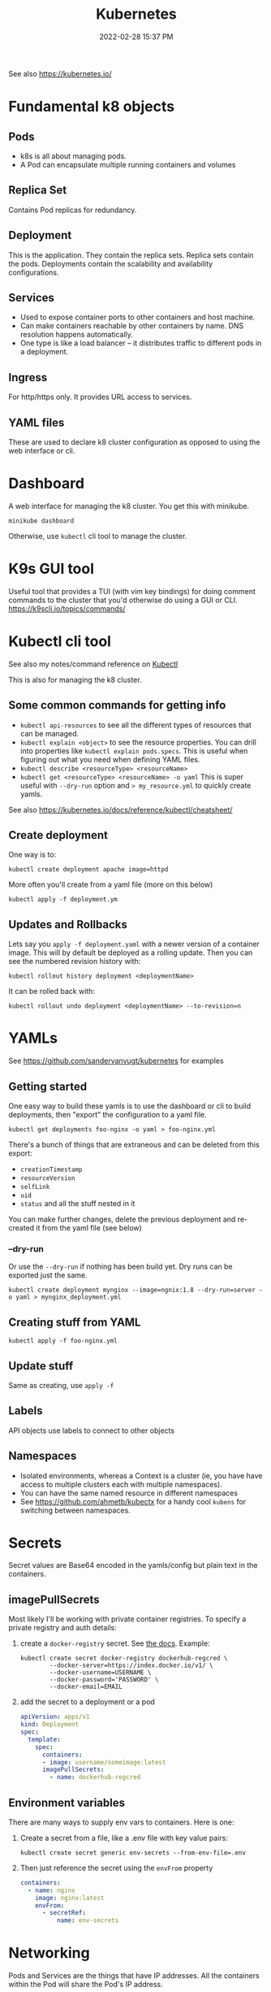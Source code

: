 :PROPERTIES:
:ID:       31929B00-829E-41F3-BEBF-2F5B77B53E35
:END:
#+title: Kubernetes
#+date: 2022-02-28 15:37 PM
#+updated: 2023-06-08 15:36 PM
#+filetags: :kubernetes:

See also https://kubernetes.io/

* Fundamental k8 objects
** Pods
   - k8s is all about managing pods.
   - A Pod can encapsulate multiple running containers and volumes
** Replica Set
   Contains Pod replicas for redundancy.
** Deployment
   This is the application. They contain the replica sets. Replica sets contain
   the pods. Deployments contain the scalability and availability configurations.
** Services
   - Used to expose container ports to other containers and host machine.
   - Can make containers reachable by other containers by name. DNS resolution
     happens automatically.
   - One type is like a load balancer -- it distributes traffic to different
     pods in a deployment.
** Ingress
   For http/https only. It provides URL access to services.
** YAML files
   These are used to declare k8 cluster configuration as opposed to using the web
   interface or cli.
* Dashboard
  A web interface for managing the k8 cluster. You get this with minikube.

  #+begin_src shell
  minikube dashboard
  #+end_src

  Otherwise, use ~kubectl~ cli tool to manage the cluster.

* K9s GUI tool
  Useful tool that provides a TUI (with vim key bindings) for doing comment commands
  to the cluster that you'd otherwise do using a GUI or CLI.
  https://k9scli.io/topics/commands/

* Kubectl cli tool
  See also my notes/command reference on [[id:BC7E2058-A3F6-4149-9CA3-902B6BDE5D1F][Kubectl]]

  This is also for managing the k8 cluster.
** Some common commands for getting info
  - ~kubectl api-resources~ to see all the different types of resources that can
    be managed.
  - ~kubectl explain <object>~ to see the resource properties. You can drill
    into properties like ~kubectl explain pods.specs~. This is useful when
    figuring out what you need when defining YAML files.
  - ~kubectl describe <resourceType> <resourceName>~
  - ~kubectl get <resourceType> <resourceName> -o yaml~ This is super useful
    with ~--dry-run~ option and ~> my_resource.yml~ to quickly create yamls.


  See also https://kubernetes.io/docs/reference/kubectl/cheatsheet/
** Create deployment

   One way is to:
   #+begin_src shell
   kubectl create deployment apache image=httpd
   #+end_src

   More often you'll create from a yaml file (more on this below)
   #+begin_src shell
   kubectl apply -f deployment.ym
   #+end_src
** Updates and Rollbacks
   Lets say you ~apply -f deployment.yaml~ with a newer version of a container
   image. This will by default be deployed as a rolling update. Then you can see
   the numbered revision history with:

   #+begin_src shell
   kubectl rollout history deployment <deploymentName>
   #+end_src

   It can be rolled back with:

   #+begin_src shell
   kubectl rollout undo deployment <deploymentName> --to-revision=n
   #+end_src
* YAMLs
  See https://github.com/sandervanvugt/kubernetes for examples

** Getting started
   One easy way to build these yamls is to use the dashboard or cli to build
   deployments, then "export" the configuration to a yaml file.

   #+begin_src shell
     kubectl get deployments foo-nginx -o yaml > foo-nginx.yml
   #+end_src

   There's a bunch of things that are extraneous and can be deleted from this
   export:
   - ~creationTimestamp~
   - ~resourceVersion~
   - ~selfLink~
   - ~uid~
   - ~status~ and all the stuff nested in it

   You can make further changes, delete the previous deployment and re-created
   it from the yaml file (see below)

*** --dry-run
    Or use the ~--dry-run~ if nothing has been build yet. Dry runs can be
    exported just the same.

    #+begin_src shell
    kubectl create deployment mynginx --image=ngnix:1.8 --dry-run=server -o yaml > mynginx_deployment.yml
    #+end_src
** Creating stuff from YAML

   #+begin_src shell
   kubectl apply -f foo-nginx.yml
   #+end_src

** Update stuff
   Same as creating, use ~apply -f~
** Labels
   API objects use labels to connect to other objects
** Namespaces
   - Isolated environments, whereas a Context is a cluster (ie, you have have
     access to multiple clusters each with multiple namespaces).
   - You can have the same named resource in different namespaces
   - See https://github.com/ahmetb/kubectx for a handy cool ~kubens~ for
     switching between namespaces.
* Secrets
  Secret values are Base64 encoded in the yamls/config but plain text in the
  containers.
** imagePullSecrets
   Most likely I'll be working with private container registries. To specify a
   private registry and auth details:
   1. create a ~docker-registry~ secret. See [[https://kubernetes.io/docs/tasks/configure-pod-container/pull-image-private-registry/#create-a-secret-by-providing-credentials-on-the-command-line][the docs]]. Example:
      #+begin_src shell
        kubectl create secret docker-registry dockerhub-regcred \
                --docker-server=https://index.docker.io/v1/ \
                --docker-username=USERNAME \
                --docker-password='PASSWORD' \
                --docker-email=EMAIL
      #+end_src
   2. add the secret to a deployment or a pod
      #+begin_src yaml
        apiVersion: apps/v1
        kind: Deployment
        spec:
          template:
            spec:
              containers:
              - image: username/someimage:latest
              imagePullSecrets:
                - name: dockerhub-regcred
      #+end_src

** Environment variables
   There are many ways to supply env vars to containers. Here is one:

   1. Create a secret from a file, like a .env file with key value pairs:
      #+begin_src shell
      kubectl create secret generic env-secrets --from-env-file=.env
      #+end_src
   2. Then just reference the secret using the ~envFrom~ property
       #+begin_src yaml
         containers:
           - name: nginx
             image: nginx:latest
             envFrom:
               - secretRef:
                   name: env-secrets
       #+end_src
* Networking
  Pods and Services are the things that have IP addresses. All the containers
  within the Pod will share the Pod's IP address.

  - How do running containers within a pod communicate with each other?

** Service object
   There's a bunch of different service types.
   - Connects to Pods with labels
   - ~targetPort~ is the exposed port of the containers (the ~containerPort~ property)
** LoadBalancer example
   Exposing an app.

   Create one using ~--dry-run~. In this example export host 3000 to container
   port 3000
   #+begin_src shell
   kubectl expose deployment kubetest-web --port=3000 --target-port=3000 --dry-run=client -o yaml > service.yml
   #+end_src

   When using ~minikube~. You'll need to start a tunnel and leave it open:

   #+begin_src shell
   minikube tunnel
   #+end_src

   Then, find the ~EXTERNAL-IP~ and ports with ~kubectl get svc~. See
   also [[https://minikube.sigs.k8s.io/docs/handbook/accessing/#example][this example]].

** Database example
   How to connect an app deployment to a database deployment?

   Assuming there is a deployment with an app that needs to make a connection to
   a Postgres database. Also, assumes the [[https://kubernetes.io/docs/concepts/services-networking/connect-applications-service/#dns][Kubernetes DNS cluster addon]] is
   running in the cluster.

   1. Create the postgres database deployment. See Secrets above for how to use
      the ~fromEnv~ property. It will be needed to set the postgres user and
      password.
      #+begin_src yaml
        apiVersion: apps/v1
        kind: Deployment
        metadata:
          labels:
            app: postgres
          name: postgres
        spec:
          replicas: 1
          selector:
            matchLabels:
              app: postgres
          template:
            metadata:
              labels:
                app: postgres
            spec:
              containers:
              - image: postgres:12
                name: postgres
                ports:
                  - containerPort: 5432
                envFrom:
                  - secretRef:
                      name: env-secrets
      #+end_src
   2. Create the service with the desired port
      #+begin_src shell
        kubectl expose deployment postgres --port=5432 --target-port=5432 --dry-run=client -o yaml > service-database.yml
      #+end_src
   3. Test it out with ~nslookup~. If the K8s DNS cluster is running, you should
      now be able to use the service name to reach the database.
      #+begin_src shell
        kubectl run curl --image=radial/busyboxplus:curl -i --tty
        nslookup postgres
      #+end_src
   4. So, now ~postgres~ will resolve to the postgres database. Just provide
      that as a ~DATABASE_HOST~ env var to your app.
** hostNetwork
   ~spec.template.spec.hostNetwork~
* Volumes
** Persistent Volume Claim
   When using ~minikube~, it is the host. So, the directory to which the volume
   is mounted should exist there. So do ~minikube ssh~ and ~sudo mkdir /mydata~.

   1. Create the persistent volume. This could use the host's storage, NFS,
      cloud storage, etc.
   2. Create the persistent volume claim (eg, it claims some amount of the PV
      volume's storage).
   3. Add the volume to the container spec that references the PVC created in
      step 2.

   See examples in https://github.com/apmiller108/kubernetes_rails
** ConfigMap
   ConfigMaps can be mounted as a volume and used to provide configuration files.

   See https://kubernetes.io/docs/concepts/configuration/configmap/#using-configmaps
* Tilt
  [[https://docs.tilt.dev/index.html][Tilt]] is cool for doing local development against a local or remote K8s
  cluster. It handles exposing rebuilding the image with code changes and
  deploying to the cluster automatically. It will also expose resources (ie, a
  web app reachable from your host machines browser).

  A simple ~Tiltfile~ can get up an running with ~tilt up~

 #+begin_src
k8s_yaml(['deployment-web.yml', 'deployment-sidekiq.yml'])

docker_build('apmiller/imagename, '.')

k8s_resource('web', port_forwards='3000')
 #+end_src
* Helm Charts
  https://helm.sh/docs/intro/install/
  - A package manager for bundled Kubernetes manifests
  - A tar archive in a repo
  - requires the use of a Helm client
** The files
   - ~chart.yml~: metadata about the chart
   - ~values.yml~: key/value pairs
   - templates: yaml manifests that define the application
* Resources
  - [[https://kubernetes.io/docs/reference/kubectl/kubectl/][kubectl]] is a cmd line tool for k8 cluster management
  - [[https://minikube.sigs.k8s.io/docs/start/][minikube]] used to run a single node k8 cluster locally
  - [[https://docs.tilt.dev/index.html][tilt]] something for kubernetes development environment
  - https://kubernetes-rails.com/
  - https://github.com/apmiller108/kubernetes_rails
